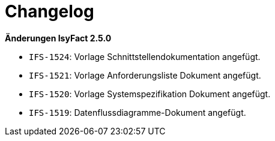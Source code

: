 [[changelog]]
= Changelog

*Änderungen IsyFact 2.5.0*

// tag::release-2.5.0[]
- `IFS-1524`: Vorlage Schnittstellendokumentation angefügt.
- `IFS-1521`: Vorlage Anforderungsliste Dokument angefügt.
- `IFS-1520`: Vorlage Systemspezifikation Dokument angefügt.
- `IFS-1519`: Datenflussdiagramme-Dokument angefügt.
// end::release-2.5.0[]

// *Änderungen IsyFact 2.4.0*

// tag::release-2.4.0[]

// end::release-2.4.0[]
